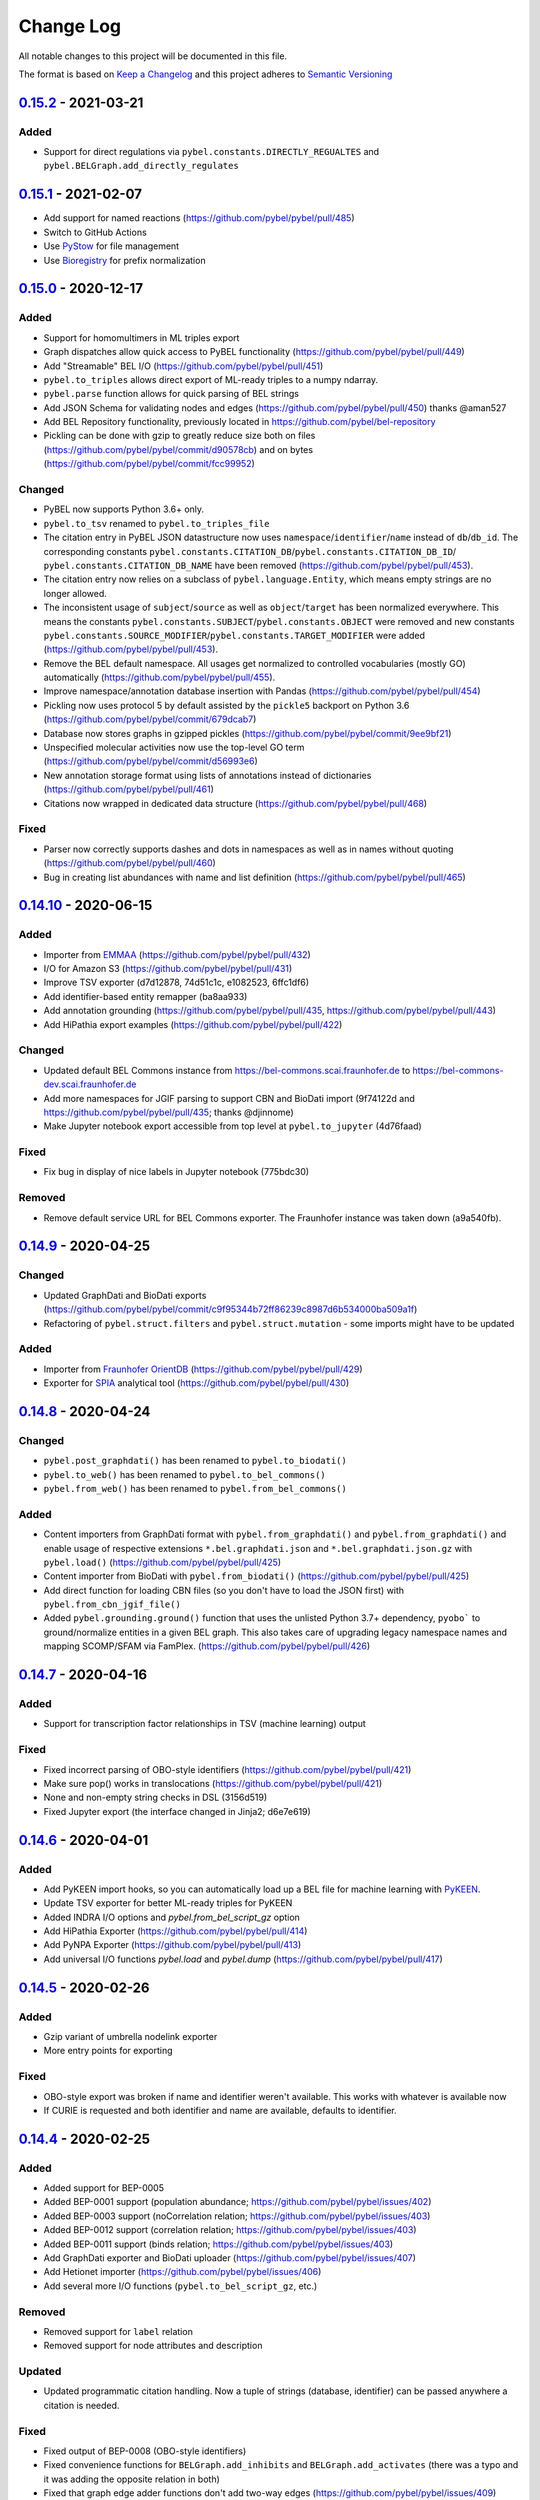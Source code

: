 Change Log
==========
All notable changes to this project will be documented in this file.

The format is based on `Keep a Changelog <http://keepachangelog.com/>`_
and this project adheres to `Semantic Versioning <http://semver.org/>`_

`0.15.2 <https://github.com/pybel/pybel/compare/v0.15.1...0.15.2>`_ - 2021-03-21
--------------------------------------------------------------------------------
Added
~~~~~
- Support for direct regulations via ``pybel.constants.DIRECTLY_REGUALTES`` and
  ``pybel.BELGraph.add_directly_regulates``

`0.15.1 <https://github.com/pybel/pybel/compare/v0.15.0...0.15.1>`_ - 2021-02-07
--------------------------------------------------------------------------------
- Add support for named reactions (https://github.com/pybel/pybel/pull/485)
- Switch to GitHub Actions
- Use `PyStow <https://github.com/cthoyt/pystow>`_ for file management
- Use `Bioregistry <https://github.com/bioregistry/bioregistry>`_ for prefix normalization

`0.15.0 <https://github.com/pybel/pybel/compare/v0.14.10...0.15.0>`_ - 2020-12-17
---------------------------------------------------------------------------------
Added
~~~~~
- Support for homomultimers in ML triples export
- Graph dispatches allow quick access to PyBEL functionality (https://github.com/pybel/pybel/pull/449)
- Add "Streamable" BEL I/O (https://github.com/pybel/pybel/pull/451)
- ``pybel.to_triples`` allows direct export of ML-ready triples to a numpy ndarray.
- ``pybel.parse`` function allows for quick parsing of BEL strings
- Add JSON Schema for validating nodes and edges (https://github.com/pybel/pybel/pull/450) thanks @aman527
- Add BEL Repository functionality, previously located in https://github.com/pybel/bel-repository
- Pickling can be done with gzip to greatly reduce size both on files (https://github.com/pybel/pybel/commit/d90578cb)
  and on bytes (https://github.com/pybel/pybel/commit/fcc99952)

Changed
~~~~~~~
- PyBEL now supports Python 3.6+ only.
- ``pybel.to_tsv`` renamed to ``pybel.to_triples_file``
- The citation entry in PyBEL JSON datastructure now uses ``namespace``/``identifier``/``name`` instead
  of ``db``/``db_id``. The corresponding constants ``pybel.constants.CITATION_DB``/``pybel.constants.CITATION_DB_ID``/
  ``pybel.constants.CITATION_DB_NAME`` have been removed (https://github.com/pybel/pybel/pull/453).
- The citation entry now relies on a subclass of ``pybel.language.Entity``, which means empty strings are
  no longer allowed.
- The inconsistent usage of ``subject``/``source`` as well as ``object``/``target`` has been normalized everywhere.
  This means the constants ``pybel.constants.SUBJECT``/``pybel.constants.OBJECT`` were removed and
  new constants ``pybel.constants.SOURCE_MODIFIER``/``pybel.constants.TARGET_MODIFIER`` were added
  (https://github.com/pybel/pybel/pull/453).
- Remove the BEL default namespace. All usages get normalized to controlled vocabularies (mostly GO) automatically
  (https://github.com/pybel/pybel/pull/455).
- Improve namespace/annotation database insertion with Pandas (https://github.com/pybel/pybel/pull/454)
- Pickling now uses protocol 5 by default assisted by the ``pickle5`` backport on Python 3.6 (https://github.com/pybel/pybel/commit/679dcab7)
- Database now stores graphs in gzipped pickles (https://github.com/pybel/pybel/commit/9ee9bf21)
- Unspecified molecular activities now use the top-level GO term (https://github.com/pybel/pybel/commit/d56993e6)
- New annotation storage format using lists of annotations instead of dictionaries (https://github.com/pybel/pybel/pull/461)
- Citations now wrapped in dedicated data structure (https://github.com/pybel/pybel/pull/468)

Fixed
~~~~~
- Parser now correctly supports dashes and dots in namespaces as well as in names without quoting (https://github.com/pybel/pybel/pull/460)
- Bug in creating list abundances with name and list definition (https://github.com/pybel/pybel/pull/465)

`0.14.10 <https://github.com/pybel/pybel/compare/v0.14.9...v0.14.10>`_ - 2020-06-15
-----------------------------------------------------------------------------------
Added
~~~~~
- Importer from `EMMAA <https://emmaa.indra.bio>`_ (https://github.com/pybel/pybel/pull/432)
- I/O for Amazon S3 (https://github.com/pybel/pybel/pull/431)
- Improve TSV exporter (d7d12878, 74d51c1c, e1082523, 6ffc1df6)
- Add identifier-based entity remapper (ba8aa933)
- Add annotation grounding (https://github.com/pybel/pybel/pull/435, https://github.com/pybel/pybel/pull/443)
- Add HiPathia export examples (https://github.com/pybel/pybel/pull/422)

Changed
~~~~~~~
- Updated default BEL Commons instance from https://bel-commons.scai.fraunhofer.de to
  https://bel-commons-dev.scai.fraunhofer.de
- Add more namespaces for JGIF parsing to support CBN and BioDati import (9f74122d and
  https://github.com/pybel/pybel/pull/435; thanks @djinnome)
- Make Jupyter notebook export accessible from top level at ``pybel.to_jupyter`` (4d76faad)

Fixed
~~~~~
- Fix bug in display of nice labels in Jupyter notebook (775bdc30)

Removed
~~~~~~~
- Remove default service URL for BEL Commons exporter. The Fraunhofer instance was taken
  down (a9a540fb).

`0.14.9 <https://github.com/pybel/pybel/compare/v0.14.8...v0.14.9>`_ - 2020-04-25
---------------------------------------------------------------------------------
Changed
~~~~~~~
- Updated GraphDati and BioDati exports (https://github.com/pybel/pybel/commit/c9f95344b72ff86239c8987d6b534000ba509a1f)
- Refactoring of ``pybel.struct.filters`` and ``pybel.struct.mutation`` - some imports might have to be updated

Added
~~~~~
- Importer from `Fraunhofer OrientDB <http://graphstore.scai.fraunhofer.de>`_ (https://github.com/pybel/pybel/pull/429)
- Exporter for `SPIA <https://bioconductor.org/packages/release/bioc/html/SPIA.html>`_ analytical tool (https://github.com/pybel/pybel/pull/430)

`0.14.8 <https://github.com/pybel/pybel/compare/v0.14.7...v0.14.8>`_ - 2020-04-24
---------------------------------------------------------------------------------
Changed
~~~~~~~
- ``pybel.post_graphdati()`` has been renamed to ``pybel.to_biodati()``
- ``pybel.to_web()`` has been renamed to ``pybel.to_bel_commons()``
- ``pybel.from_web()`` has been renamed to ``pybel.from_bel_commons()``

Added
~~~~~
- Content importers from GraphDati format with ``pybel.from_graphdati()`` and ``pybel.from_graphdati()``
  and enable usage of respective extensions ``*.bel.graphdati.json`` and ``*.bel.graphdati.json.gz`` with
  ``pybel.load()`` (https://github.com/pybel/pybel/pull/425)
- Content importer from BioDati with ``pybel.from_biodati()`` (https://github.com/pybel/pybel/pull/425)
- Add direct function for loading CBN files (so you don't have to load the JSON first) with
  ``pybel.from_cbn_jgif_file()``
- Added ``pybel.grounding.ground()`` function that uses the unlisted Python 3.7+ dependency, ``pyobo```
  to ground/normalize entities in a given BEL graph. This also takes care of upgrading legacy namespace
  names and mapping SCOMP/SFAM via FamPlex. (https://github.com/pybel/pybel/pull/426)

`0.14.7 <https://github.com/pybel/pybel/compare/v0.14.6...v0.14.7>`_ - 2020-04-16
---------------------------------------------------------------------------------
Added
~~~~~
- Support for transcription factor relationships in TSV (machine learning) output

Fixed
~~~~~
- Fixed incorrect parsing of OBO-style identifiers (https://github.com/pybel/pybel/pull/421)
- Make sure pop() works in translocations (https://github.com/pybel/pybel/pull/421)
- None and non-empty string checks in DSL (3156d519)
- Fixed Jupyter export (the interface changed in Jinja2; d6e7e619)

`0.14.6 <https://github.com/pybel/pybel/compare/v0.14.5...v0.14.6>`_ - 2020-04-01
---------------------------------------------------------------------------------
Added
~~~~~
- Add PyKEEN import hooks, so you can automatically load up a BEL file for machine learning with
  `PyKEEN <https://pykeen.readthedocs.io>`_.
- Update TSV exporter for better ML-ready triples for PyKEEN
- Added INDRA I/O options and `pybel.from_bel_script_gz` option
- Add HiPathia Exporter (https://github.com/pybel/pybel/pull/414)
- Add PyNPA Exporter (https://github.com/pybel/pybel/pull/413)
- Add universal I/O functions `pybel.load` and `pybel.dump` (https://github.com/pybel/pybel/pull/417)

`0.14.5 <https://github.com/pybel/pybel/compare/v0.14.4...v0.14.5>`_ - 2020-02-26
---------------------------------------------------------------------------------
Added
~~~~~
- Gzip variant of umbrella nodelink exporter
- More entry points for exporting

Fixed
~~~~~
- OBO-style export was broken if name and identifier weren't available. This works with whatever is available now
- If CURIE is requested and both identifier and name are available, defaults to identifier.

`0.14.4 <https://github.com/pybel/pybel/compare/v0.14.3...v0.14.4>`_ - 2020-02-25
---------------------------------------------------------------------------------
Added
~~~~~
- Added support for BEP-0005
- Added BEP-0001 support (population abundance; https://github.com/pybel/pybel/issues/402)
- Added BEP-0003 support (noCorrelation relation; https://github.com/pybel/pybel/issues/403)
- Added BEP-0012 support (correlation relation; https://github.com/pybel/pybel/issues/403)
- Added BEP-0011 support (binds relation; https://github.com/pybel/pybel/issues/403)
- Add GraphDati exporter and BioDati uploader (https://github.com/pybel/pybel/issues/407)
- Add Hetionet importer (https://github.com/pybel/pybel/issues/406)
- Add several more I/O functions (``pybel.to_bel_script_gz``, etc.)

Removed
~~~~~~~
- Removed support for ``label`` relation
- Removed support for node attributes and description

Updated
~~~~~~~
- Updated programmatic citation handling. Now a tuple of strings (database, identifier) can
  be passed anywhere a citation is needed.

Fixed
~~~~~
- Fixed output of BEP-0008 (OBO-style identifiers)
- Fixed convenience functions for ``BELGraph.add_inhibits`` and ``BELGraph.add_activates`` (there was a typo
  and it was adding the opposite relation in both)
- Fixed that graph edge adder functions don't add two-way edges (https://github.com/pybel/pybel/issues/409)

`0.14.3 <https://github.com/pybel/pybel/compare/v0.14.2...v0.14.3>`_ - 2020-01-08
---------------------------------------------------------------------------------
Added
~~~~~
- Umbrella node-link JSON exporter(https://github.com/pybel/pybel/pull/400)
- GraphML exporter with umbrella nodes (https://github.com/pybel/pybel/pull/400)

`0.14.2 <https://github.com/pybel/pybel/compare/v0.14.1...v0.14.2>`_ - 2019-11-26
---------------------------------------------------------------------------------
Added
~~~~~
- Added several IO functions and convenience functions (gzipped wrappers, etc.)

`0.14.1 <https://github.com/pybel/pybel/compare/v0.14.0...v0.14.1>`_ - 2019-11-26
---------------------------------------------------------------------------------
Fixed
~~~~~
- Fixed autoflushing in manager

`0.14.0 <https://github.com/pybel/pybel/compare/v0.13.2...v0.14.0>`_ - 2019-11-15
---------------------------------------------------------------------------------
Added
~~~~~
- Add metagraph for nested statements
- Add xrefs to DSL model
- Add OBO-style identifier parsing and export
- Add TSV exporter that does reasoning over edges (originally from BioKEEN)

Changed
~~~~~~~
- DSL format now stores all data in a 'concept' entry
- Try looking up namespace to identifiers mapping by default
- Changed name of pybel.to_bel_path to pybel.to_bel_script
- Used magic to combine ``to_*_file`` and ``to_*_path`` functions

`0.13.2 <https://github.com/pybel/pybel/compare/v0.13.1...v0.13.2>`_ - 2019-04-24
---------------------------------------------------------------------------------
Added
~~~~~
- BELGraph class now has built-in summaries for authors and citations
- Added first Jupyter notebook into documentation. More to come!

Changed
~~~~~~~
- Authors are always stored as lists inside edges
- Nodes in node-link JSON always have the BEL string included
- Updated documentation for data model and DSL
- Enforce keyword argument usage in BELGraph.add_qualified_edge
- Use iterator in pybel.union so graphs can be lazily loaded and combine

Removed
~~~~~~~
- Remove remaining traces of namespace hierarchy table

Fixed
~~~~~
- Union function also takes union of locally defined annotations now
- Handling of special translocations (sec, surf; https://github.com/pybel/pybel/issues/377)
- Fixed public header in pybel.to_web
- Fixed public interface to pipeline and queries
- Fixed parsing of gene methylations/modifications

`0.13.1 <https://github.com/pybel/pybel/compare/v0.13.0...v0.13.1>`_ - 2019-01-14
---------------------------------------------------------------------------------
Fixed
~~~~~
- Fix handling of node JSON with identifier but not name (https://github.com/pybel/pybel/issues/375)
- Fix handling of isolated nodes in `pybel.union` (https://github.com/pybel/pybel/issues/373)

`0.13.0 <https://github.com/pybel/pybel/compare/v0.12.2...v0.13.0>`_ - 2019-01-07
---------------------------------------------------------------------------------
Added
~~~~~
- Add JSON to node and edge SQL models (https://github.com/pybel/pybel/pull/358)
- Add more properties to the Fragment class
- Node pruning command to CLI
- Type hints (https://github.com/pybel/pybel/issues/369)

Changed
~~~~~~~
- Use a declarative setup (https://github.com/pybel/pybel/issues/360)
- Pass flake8 (https://github.com/pybel/pybel/issues/363)
- Change handling of locally defined namespaces in parser
- Excise `pybel.resources` module to new package [`bel_resources`](https://github.com/cthoyt/bel-resources)

Fixed
~~~~~
- Add sha512 to JSON of edges' nodes when retrieving from the database
- Add nested sha512 identifiers when outputting node-link (https://github.com/pybel/pybel/issues/370)
- Fixed handling of invalid entities in the BEL parser (https://github.com/pybel/pybel/issues/368)
- Fixed merging of locally defined annotations when using `pybel.union` (https://github.com/pybel/pybel/issues/372)

Removed
~~~~~~~
- Dropped Python 2.7 support (https://github.com/pybel/pybel/issues/285)
- Dropped Python 3.4 support (https://github.com/pybel/pybel/issues/286)

`0.12.2 <https://github.com/pybel/pybel/compare/v0.12.1...v0.12.2>`_ - 2018-11-19
---------------------------------------------------------------------------------
Added
~~~~~
- Serialization functions can be accessed directly from the BELGraph class (https://github.com/pybel/pybel/pull/344)
- Added several useful node filter functions (Thanks @ddomingof; https://github.com/pybel/pybel/pull/347)
- Add a function for removing extraneous citation metadata

Changed
~~~~~~~
- pybel.struct.graph.BELgraph.summarize() now prints the number of warnings, even if it is zero

Fixed
~~~~~
- Platform specificity for requirements in setup.py (Thanks @scolby33; https://github.com/pybel/pybel/pull/346)
- Print statement problem (Thanks @smoe; https://github.com/pybel/pybel/pull/351)
- Import paths for INDRA (Thanks @bgyori; https://github.com/pybel/pybel/pull/339
- Improvements on flake8 status (Thanks @tehw0lf; https://github.com/pybel/pybel/pull/353)
- Ensure complexes have at least one member (Thanks @10mubeen for pointing this out)
- Make "Other" as the default namespace domain for generating BEL namespace files

`0.12.1 <https://github.com/pybel/pybel/compare/v0.12.0...v0.12.1>`_ - 2018-09-13
---------------------------------------------------------------------------------
Fixed
~~~~~
- Wrong names in CLI
- Add missing star import for pybel.dsl.ListAbundance

Changed
~~~~~~~
- Update iteration over BEL files to read in one pass

Added
~~~~~
- More summary functions in pybel.struct

`0.12.0 <https://github.com/pybel/pybel/compare/v0.11.11...v0.12.0>`_ - 2018-09-06
----------------------------------------------------------------------------------
Changed
~~~~~~~
- Update edge hashing algorithm (this invalidates old hashes)
- Edge hashes are now used as keys instead of being put inside edge data dictionaries
- Improved graph operations with new location of edge hashes
- Update Node/Link JSON schema
- Improve __contains__ and has_node functions to handle DSL objects
- Require usage of DSL when creating BELGraph instances
- Use DSL completely in ORM
- Add SHA512 to authors to avoid issues with MySQL's collation

Removed
~~~~~~~
- Remove ``pybel.tokens.node_to_tuple`` function and ``pybel.tokens.node_to_bel`` functions
- All tuple-related functions in the DSL (AKA the tupleectomy)

`0.11.11 <https://github.com/pybel/pybel/compare/v0.11.10...v0.11.11>`_ - 2018-07-31
------------------------------------------------------------------------------------
Added
~~~~~
- Automatic generation of CLI documentation with ``sphinx-click``
- Several edge creation convenience functions to the ``BELGraph``
- Graph summary functions

Changed
~~~~~~~
- Improve Drop networks (Thanks @scolby33) (https://github.com/pybel/pybel/pull/319)
- Huge improvements to documentation and code style reccomended by flake8

Fixed
~~~~~
- Fixed handling of tuples (64d0685)

Removed
~~~~~~~
- Remove function ``BELGraph.iter_data``

`0.11.10 <https://github.com/pybel/pybel/compare/v0.11.9...v0.11.10>`_ - 2018-07-23
-----------------------------------------------------------------------------------
Added
~~~~~
- Several subgraph functions (https://github.com/pybel/pybel/pull/315)

Changed
~~~~~~~
- Better SQL implementation of get_recent_networks (https://github.com/pybel/pybel/pull/312)

`0.11.9 <https://github.com/pybel/pybel/compare/v0.11.8...v0.11.9>`_ - 2018-07-??
---------------------------------------------------------------------------------
Removed
~~~~~~~
- Removed CX and NDEx IO in favor of https://github.com/pybel/pybel-cx

Changed
~~~~~~~
- Better (less annoying) logging for deprecated transformations
- Turn off SQL echoing by default
- Update getting annotation entries
- Better options for using TQDM while parsing

Added
~~~~~
- Flag to INDRA machine to run locally
- Add require annotations option to parser (https://github.com/pybel/pybel/issues/255)
- Data missing key node predicate builder

`0.11.8 <https://github.com/pybel/pybel/compare/v0.11.7...v0.11.8>`_ - 2018-06-27
---------------------------------------------------------------------------------
Added
~~~~~
- Deprecation system for pipeline functions (for when they're renamed)

Changed
~~~~~~~
- Rely on edge predicates more heavily in selection/induction/expansion transformations
- Rename several functions related to the "central dogma" for more clarity

`0.11.7 <https://github.com/pybel/pybel/compare/v0.11.6...v0.11.7>`_ - 2018-06-26
---------------------------------------------------------------------------------
Fixed
~~~~~
- Bug where data did not get copied to sub-graphs on induction (https://github.com/pybel/pybel/issues/#307)

`0.11.6 <https://github.com/pybel/pybel/compare/v0.11.5...v0.11.6>`_ - 2018-06-25
---------------------------------------------------------------------------------
Added
~~~~~
- Added get_annotation_values function to pybel.struct.summary

Removed
~~~~~~~
- Removed Manager.ensure function

Fixed
~~~~~
- Fixed a bug in Manager.from_connection (https://github.com/pybel/pybel/issues/#306)

`0.11.5 <https://github.com/pybel/pybel/compare/v0.11.4...v0.11.5>`_ - 2018-06-22
---------------------------------------------------------------------------------
Changed
~~~~~~~
- Changed arguments in pybel.struct.mutations.get_subgraphs_by_annotation
- Moved utility functions in pybel.struct.mutations

`0.11.4 <https://github.com/pybel/pybel/compare/v0.11.3...v0.11.4>`_ - 2018-06-22
---------------------------------------------------------------------------------
Changed
~~~~~~~
- Use BELGraph.fresh_copy instead of importing the class in mutator functions

Added
~~~~~
- Add pipeline (https://github.com/pybel/pybel/issues/301)
- Testing of neighborhood functions
- Added several transformation and grouping functions for BELGraph
- INDRA Machine in CLI

Fixed
~~~~~
- Add missing field from BaseAbundance (https://github.com/pybel/pybel/issues/302)

`0.11.3 <https://github.com/pybel/pybel/compare/v0.11.2...v0.11.3>`_ - 2018-06-04
---------------------------------------------------------------------------------
Added
~~~~~
- Made testing code and date install as part of main package(https://github.com/pybel/pybel/pull/298)

Removed
~~~~~~~
- Remove extension hook and extension loader (https://github.com/pybel/pybel/pull/300)

`0.11.2 <https://github.com/pybel/pybel/compare/v0.11.1...v0.11.2>`_ - 2018-05-10
---------------------------------------------------------------------------------
Added
~~~~~
- Calculation of SHA512 hash to DSL abundances
- Documented the deployment extra for setup.py
- Added to and from JSON path IO functions
- PMI Contact for CBN import and more default namespaces
- Added common query builders to SQLAlchemy models

Fixed
~~~~~
- Fixed name/version lookup in the database
- Safer creation of directories (https://github.com/pybel/pybel/issues/#284)
- Make export to GraphML more boring and permissive
- Implement to_tuple for CentralDogma (https://github.com/pybel/pybel/issues/#281)
- Unicode compatibility error. Thanks @bgyori! (https://github.com/pybel/pybel/pull/289)

Changed
~~~~~~~
- Made parsing of fragments permissive to quoting (https://github.com/pybel/pybel/issues/#282)
- Update citation handling
- Update namespace methods in CLI
- Added ``as_bel`` method to DSL
- Update authentication with BEL Commons (https://github.com/pybel/pybel/commit/4f6b8b0ecab411e1d2b110e00c8bac77ace88308)
- Unpin SQLAlchemy version. Most up-to-date should remain safe.

Removed
~~~~~~~
- Removed static function ``pybel.BELGraph.hash_node`` since it just wraps ``pybel.utils.node_to_tuple``
- Removed unnecessary configuration editing from CLI
- Removed OWL Parser (https://github.com/pybel/pybel/issues/290)
- Removed support for BELEQ files (https://github.com/pybel/pybel/issues/294)
- Remove artifactory code and migrated to https://github.com/pybel/pybel-artifactory. (https://github.com/pybel/pybel/issues/292)

`0.11.1 <https://github.com/pybel/pybel/compare/v0.11.0...v0.11.1>`_ - 2018-02-19
---------------------------------------------------------------------------------
Added
~~~~~
- Added additional DSL shortcuts for building edges with the BELGraph
- Added example graphs (statins, BRAF, orthology examples)
- Added knowledge transfer function
- Added progress bar for parser

`0.11.0 <https://github.com/pybel/pybel/compare/v0.10.1...v0.11.0>`_ - 2018-02-07
---------------------------------------------------------------------------------
Changed
~~~~~~~
- Updated SQL schema and made new minimum unpickle version 0.11.0.
- Parser now uses a compact representation of annotations instead of exploding to multiple edges (https://github.com/pybel/pybel/issues/261)
- Update annotation filtering functions to reflect new data format (https://github.com/pybel/pybel/issues/262)
- Update GraphML Output (https://github.com/pybel/pybel/issues/260)
- Better error message when missing namespace resource (https://github.com/pybel/pybel/issues/265)

Fixed
~~~~~
- Fixed more problems with edge store and testing (https://github.com/pybel/pybel/issues/225, https://github.com/pybel/pybel/issues/256, https://github.com/pybel/pybel/issues/257)
- Fixed windows testing (https://github.com/pybel/pybel/issues/243)
- Fixed broken network cascade, but is still slow (https://github.com/pybel/pybel/issues/256, https://github.com/pybel/pybel/issues/257, https://github.com/pybel/pybel/issues/259)
- Fixed JGIF import (https://github.com/pybel/pybel/issues/266) and added scripts directory (3dc6b1f)
- Fix extras in setup.py and requirements.txt

Added
~~~~~
- Additional regex format for date parsing from PubMed (https://github.com/pybel/pybel/issues/259)
- Add labels to nodes in GraphML output (https://github.com/pybel/pybel/issues/260)
- Add edge predicate builders (https://github.com/pybel/pybel/issues/262)
- Testing on multiple databases (SQLite, MySQL, PostgreSQL) (https://github.com/pybel/pybel/issues/238)
- Added ``pybel.struct.mutations`` module
- Added graph-based equivalency checking
- Add more documentation to BELGraph (https://github.com/pybel/pybel/issues/271)

`0.10.1 <https://github.com/pybel/pybel/compare/v0.10.0...v0.10.1>`_ - 2017-12-28
---------------------------------------------------------------------------------
Fixed
~~~~~
- Fixed truncation description parsing to handle double quotes

Changed
~~~~~~~
- Made DSL functions into classes to allow inheritance and isinstance checking as well as
  preliminary to_tuple functionality

Added
~~~~~
- Added more edge predicates (has_activity, has_degree, has_translocation, has_annotation)

`0.10.0 <https://github.com/pybel/pybel/compare/v0.9.7...v0.10.0>`_ - 2017-12-22
--------------------------------------------------------------------------------
Changed
~~~~~~~
- Updated SQL schema and made new minimum unpickle version 0.10.0.
- Moved `pybel.parser.language` to `pybel.language`
- Moved `pybel.parser.canoncalize` to `pybel.tokens`
- Overhaul of `pybel.struct.filters` - included many more functions, tests, and updated nomenclature
- Update canoncalize functions to be generally reusable (take node data dictionaries)
- Make NDEx2, Neo4j, OWL parsing, and INDRA setup.py install extras

Fixed
~~~~~
- Names defined by regular expressions can now be included in the database cache (https://github.com/pybel/pybel/issues/250, https://github.com/pybel/pybel/issues/251)
- Fixed ``Manager.has_name_version`` (https://github.com/pybel/pybel/issues/246)
- Fixed CX output and upgraded to NDEx2 client
- When joining graphs, keep their metadata (https://github.com/pybel/pybel/commit/affaecc73d2b4affa8aeecb3834ed7c6f5697cac)

Added
~~~~~
- Included partOf relationship in BEL language (https://github.com/pybel/pybel/issues/244)
- Added additional date formats to parse from PubMed (https://github.com/pybel/pybel/issues/239)
- Filled out many more DSL functions and added testing
- Added ability to set relationship parsing policy in BEL Parser (https://github.com/pybel/pybel/commit/09614465d80d2931e901fd54d067a5151e327283)
- Implemented from PyBEL Web Function
- Implemented to INDRA function

`0.9.7 <https://github.com/pybel/pybel/compare/v0.9.6...v0.9.7>`_ - 2017-11-20
------------------------------------------------------------------------------
Changed
~~~~~~~
- Use ``HASH`` as dictionary key instead of ``ID``
- Allow DSL to create nodes without names but with identifiers
- Rename instance variables in parsers for consistency
- Greater usage of DSL in parser

`0.9.6 <https://github.com/pybel/pybel/compare/v0.9.5...v0.9.6>`_ - 2017-11-12
------------------------------------------------------------------------------
Added
~~~~~
- Additional keyword arguments for JSON output functions

Changed
~~~~~~~
- Updated parser intermediate data structure. Should have no affect on end users.
- Smarter serialization of PyBEL data dictionaries to BEL

Fixed
~~~~~
- Better handling of citations that have authors pre-parsed into lists (https://github.com/pybel/pybel/issues/247)

`0.9.5 <https://github.com/pybel/pybel/compare/v0.9.4...v0.9.5>`_ - 2017-11-07
------------------------------------------------------------------------------
Added
~~~~~
- Updates to DSL
- More node filters and predicates
- Added "partOf" relationship (https://github.com/pybel/pybel/issues/244)
- Added more regular expressions for date parsing (https://github.com/pybel/pybel/issues/239)

Fixed
~~~~~
- Fixed incorrect checking of network storage (https://github.com/pybel/pybel/issues/246)

Changed
~~~~~~~
- Reorganized resources module to reduce dependencies on PyBEL Tools, which has lots of other big requirements
- Moved ``pybel.summary`` module to ``pybel.struct.summary``


`0.9.4 <https://github.com/pybel/pybel/compare/v0.9.3...v0.9.4>`_ - 2017-11-03
------------------------------------------------------------------------------
Fixed
~~~~~
- Problem with uploading products, reactants, and members to NDEx (#230)
- Checking for adding uncachable nodes when populating edge store

Added
~~~~~
- Database seeding functions
- Citation management
- Added PubMed Central as type in citation

Removed
~~~~~~~
- Don't keep blobs in node or edge cache anymore

`0.9.3 <https://github.com/pybel/pybel/compare/v0.9.2...v0.9.3>`_ - 2017-10-19
------------------------------------------------------------------------------
Added
~~~~~
- Convenience functions for adding qualified and unqualified edges to BELGraph class
- Sialic Acid Example BEL Graph
- EGF Example BEL Graph
- Added PyBEL Web export and stub for import
- BioPAX Import
- Dedicated BEL Syntax error

Changed
~~~~~~~
- Update the BEL Script canonicalization rules to group citations then evidences better
- Removed requirement of annotation entry in edge data dictionaries
- Confident enough to make using the edge store True by default

Fixed
~~~~~
- Fixed unset list parsing so it doesn't need quotes (#234)

Removed
~~~~~~~
- In-memory caching of authors

`0.9.2 <https://github.com/pybel/pybel/compare/v0.9.1...v0.9.2>`_ - 2017-09-27
------------------------------------------------------------------------------
Fixed
~~~~~
- JSON Serialization bug for authors in Citation Model

`0.9.1 <https://github.com/pybel/pybel/compare/v0.9.0...v0.9.1>`_ - 2017-09-26
------------------------------------------------------------------------------
Added
~~~~~
- INDRA Import
- Usage of built-in operators on BEL Graphs

Changed
~~~~~~~
- Update list recent networks function to work better with SQL 99 compliant (basically everything except the
  old version of MySQL and SQLite) RDBMS
- Better tests for queries to edge store
- Better testing when extensions not installed (c1ac850)
- Update documentation to new OpenBEL website links

Fixed
~~~~~
- Fix crash when uploading network to edge store that has annotation pattern definitions (still needs some work though)
- Added foreign keys for first and last authors in Citation model (requires database rebuild)
- Froze NetworkX version at 1.11 since 2.0 breaks everything

Removed
~~~~~~~
- Don't cache SQLAlchemy models locally (3d7d238)

`0.9.0 <https://github.com/pybel/pybel/compare/v0.8.1...v0.9.0>`_ - 2017-09-19
------------------------------------------------------------------------------
Added
~~~~~
- Option for setting scopefunc in Manager
- Include extra citation information on inserting graph to database that might have come from citation enrichment
- Node model to tuple and json functions are now complete

Changed
~~~~~~~
- Added members lists to the node data dictionaries for complex and composite nodes
- Added reactants and products lists to the node data dictionaries for reaction nodes

Fixed
~~~~~~~
- GOCC and other location caching problem
- Node tuples for reactions are now using standard node tuples for reactants and products. This was a huge issue
  but it had never come up before. DANGER - this means all old code will still work, but any node-tuple reliant
  code will have unexpected results. This also means that the node hashes in the database for all reactions will
  now be outdated, so the minimum version is being bumped.

`0.8.1 <https://github.com/pybel/pybel/compare/v0.8.0...v0.8.1>`_ - 2017-09-08
------------------------------------------------------------------------------
Changed
~~~~~~~
- Change CacheManager class name to Manager
- Change references from build_manager to Manager.ensure
- Automatically update default database to minimum import version
- Constants for extra citation fields and update to_json for Citation model

Fixed
~~~~~
- Bug in author insertion for non-unique authors

`0.8.0 <https://github.com/pybel/pybel/compare/v0.7.3...v0.8.0>`_ - 2017-09-08
------------------------------------------------------------------------------
Changed
~~~~~~~
- Made new minimum unpickle version 0.8.0. From now on, all unpickle changes (before a 1.0.0 release) will be
  accompanied by a minor version bump.
- Overall better handling of citation insertion
- Updated data models. Added to Citation model and renamed namespaceEntry in Node model.
- Better init function for BELGraph
- Force name and version to not be null in the database
- Update pickle references to use six module
- Update base cache manager - better connection handling and more exposed arguments

Added
~~~~~
- Get graph functions to cache manager
- Added more useful functions to cache manager
- Kwargs for setting name, version, and description in BELGraph init
- Getters and setters for version and description in BELGraph
- Node data to tuple functions (https://github.com/pybel/pybel/issues/145)

`0.7.3 <https://github.com/pybel/pybel/compare/v0.7.2...v0.7.3>`_ - 2017-09-05
------------------------------------------------------------------------------
Changed
~~~~~~~
- Update logging for parsing of bad version strings
- Change where kwargs go in parse_lines function
- Make non-standard parsing modes part of kwargs

Fixed
~~~~~
- On-purpose singletons now properly identified (https://github.com/pybel/pybel/issues/218)

Added
~~~~~
- CLI command for set connection (https://github.com/pybel/pybel/issues/220)
- GEF and GAP activities added for INDRA

`0.7.2 <https://github.com/pybel/pybel/compare/v0.7.1...v0.7.2>`_ - 2017-08-10
------------------------------------------------------------------------------
Changed
~~~~~~~
- Externalized more parsing constants
- Updated version management
- Keep track of all singleton lines in parsing
- Update CLI
- Update JGIF export from CBN

Fixed
~~~~~
- Change node hashing ot only use type and reference

Added
~~~~~
- Node intersection merge
- Get most recent network by name in manager

`0.7.1 <https://github.com/pybel/pybel/compare/v0.7.0...v0.7.1>`_ - 2017-07-25
------------------------------------------------------------------------------
Changed
~~~~~~~
- Externalized some PyParsing elements

Fixed
~~~~~
- Version string tokenization

`0.7.0 <https://github.com/pybel/pybel/compare/v0.6.2...v0.7.0>`_ - 2017-07-21
------------------------------------------------------------------------------
Added
~~~~~
- Added Project key to document metadata parser (https://github.com/pybel/pybel/issues/215)
- Reusable protocols for hashing nodes and edges

Fixed
~~~~~
- Edge store working (https://github.com/pybel/pybel/issues/212)

Changed
~~~~~~~
- Update resource urls (https://github.com/pybel/pybel/issues/211)
- General improvements to exception handling
- Made new minimum unpickle version 0.7.0

`0.6.2 <https://github.com/pybel/pybel/compare/v0.6.1...v0.6.2>`_ - 2017-06-28
------------------------------------------------------------------------------
Added
~~~~~
- Environment variable for data locations
- Add get network by ids merger

`0.6.1 <https://github.com/pybel/pybel/compare/v0.6.0...v0.6.1>`_ - 2017-06-25
------------------------------------------------------------------------------
Added
~~~~~
- Node and edge filter framework (https://github.com/pybel/pybel/issues/206)
- Network joining (https://github.com/pybel/pybel/issues/205 and https://github.com/pybel/pybel/issues/204)
- More thorough tests of IO

Fixed
~~~~~
- Bug when getting multiple networks by identifier (https://github.com/pybel/pybel/issues/208)
- Arguments to exceptions mixed up

Changed
~~~~~~~
- Use context in command line interface to streamline code
- Remove old, unused code


`0.6.0 <https://github.com/pybel/pybel/compare/v0.5.11...v0.6.0>`_ - 2017-06-11
-------------------------------------------------------------------------------
Changed
~~~~~~~
- Merge OWL and BEL namespaces (https://github.com/pybel/pybel/issues/118)
- Remove lots of unused/redundant code
- Lots of functions renamed and moved... Sorry people.

Added
~~~~~
- Multiple options for graph joining
- Filter functions (https://github.com/pybel/pybel/issues/206)


`0.5.11 <https://github.com/pybel/pybel/compare/v0.5.10...v0.5.11>`_ - 2017-06-07
---------------------------------------------------------------------------------
Changed
~~~~~~~
- Added line numbers to parsing exceptions
- Update minimum pickle parsing from 0.5.10 to 0.5.11 to reflect changes in parsing exceptions


`0.5.10 <https://github.com/pybel/pybel/compare/v0.5.9...v0.5.10>`_ - 2017-06-06
--------------------------------------------------------------------------------
Added
~~~~~
- Network outer join (https://github.com/pybel/pybel/issues/205)
- Network full join with hash (https://github.com/pybel/pybel/issues/204 and https://github.com/pybel/pybel/issues/204)
- Option to suppress singleton warnings (https://github.com/pybel/pybel/issues/200)

Changed
~~~~~~~
- Moved :mod:`pybel.graph` to :mod:`pybel.struct.graph`
- Parse exceptions are renamed
- Update minimum pickle parsing from 0.5.4 to 0.5.10 to reflect changes in parsing execeptions and project structure

Fixed
~~~~~
- Rewrote the CSV Exporter (https://github.com/pybel/pybel/issues/201)

`0.5.9 <https://github.com/pybel/pybel/compare/v0.5.8...v0.5.9>`_ - 2017-05-28
------------------------------------------------------------------------------
Added
~~~~~
- JGIF interchange (https://github.com/pybel/pybel/issues/193) and (https://github.com/pybel/pybel/issues/194)
- Configuration file parsing (https://github.com/pybel/pybel/issues/197)

`0.5.8 <https://github.com/pybel/pybel/compare/v0.5.7...v0.5.8>`_ - 2017-05-25
------------------------------------------------------------------------------
Changed
~~~~~~~
- CX is now unstreamified on load, making compatibility with other CX sources (like NDEx) possible
- Testing now enables ``PYBEL_TEST_CONNECTION`` environment variable to set a persistient database
- Testing data cut down to reduce memory consumption

Added
~~~~~
- NDEx upload and download

`0.5.7 <https://github.com/pybel/pybel/compare/v0.5.5...v0.5.7>`_ - 2017-05-20
------------------------------------------------------------------------------
Changed
~~~~~~~
- Public IO changed for to/from_json and to/from_cx (https://github.com/pybel/pybel/issues/192)
- Better error output for metadata failure (https://github.com/pybel/pybel/issues/191)

Added
~~~~~
- Add BEL script line to edges (https://github.com/pybel/pybel/issues/155)
- Export to GSEA gene list (https://github.com/pybel/pybel/issues/189)
- Non-caching of namespaces support (https://github.com/pybel/pybel/issues/190)

Note: I made a mistake with the release on 0.5.6, so I just bumped the patch one more.

`0.5.5 <https://github.com/pybel/pybel/compare/v0.5.4...v0.5.5>`_ - 2017-05-08
------------------------------------------------------------------------------
Changed
~~~~~~~
- Updated CX output to have full provenance and list definitions (https://github.com/pybel/pybel/issues/180)

Added
~~~~~
- DOI and URL are now acceptable citation types (https://github.com/pybel/pybel/issues/188)
- Citation can now be given as a double of type and reference (https://github.com/pybel/pybel/issues/187)


`0.5.4 <https://github.com/pybel/pybel/compare/v0.5.3...v0.5.4>`_ - 2017-04-28
------------------------------------------------------------------------------
Fixed
~~~~~
- MySQL truncations of large BLOBs
- Session management problems

Changed
~~~~~~~
- If a namespace/annotation was redefined, will now thrown an exception instead of just a logging a warning
- Update minimum pickle parsing from 0.5.3 to 0.5.4 to reflect changes in parse exceptions

Added
~~~~~
- Ability to drop graph that isn't in graph store from CLI


`0.5.3 <https://github.com/pybel/pybel/compare/v0.5.2...v0.5.3>`_ - 2017-04-19
------------------------------------------------------------------------------
Added
~~~~~
- Lenient parsing mode for unqualified translocations (https://github.com/pybel/pybel/issues/178)

Changed
~~~~~~~
- Check for dead URLs at BEL framework (https://github.com/pybel/pybel/issues/177)
- Don't throw warnings for versions that are in YYYYMMDD format (https://github.com/pybel/pybel/issues/175)
- Include character positions in some exceptions (https://github.com/pybel/pybel/issues/176)
- Update minimum pickle parsing from 0.4.2 to 0.5.3 to reflect the new parse exceptions's names and arguments


`0.5.2 <https://github.com/pybel/pybel/compare/v0.5.1...v0.5.2>`_ - 2017-04-16
------------------------------------------------------------------------------
Fixed
~~~~~
- Ensure existence of namespaces/annotations during graph upload (https://github.com/pybel/pybel/issues/165)

`0.5.1 <https://github.com/pybel/pybel/compare/v0.5.0...v0.5.1>`_ - 2017-04-10
------------------------------------------------------------------------------
Added
~~~~~
- Parsing of labels (https://github.com/pybel/pybel/issues/173)

Fixed
~~~~~
- Parsing of hasComponents lists (https://github.com/pybel/pybel/issues/172)

`0.5.0 <https://github.com/pybel/pybel/compare/v0.4.4...v0.5.0>`_ - 2017-04-07
------------------------------------------------------------------------------
Added
~~~~~
- Debugging on lines starting with #: comments (https://github.com/pybel/pybel/issues/162)
- Added missing relations in pybel constants (https://github.com/pybel/pybel/issues/161)

Changed
~~~~~~~
- Merge definition and graph cache (https://github.com/pybel/pybel/issues/164)
- Warn when not using semantic versioning (https://github.com/pybel/pybel/issues/160)


`0.4.4 <https://github.com/pybel/pybel/compare/v0.4.3...v0.4.4>`_ - 2017-04-03
------------------------------------------------------------------------------
Added
~~~~~
- File paths in definition parsing (https://github.com/pybel/pybel/issues/158)
- Quotes around variant string (https://github.com/pybel/pybel/issues/156)

Changed
~~~~~~~
- Reorganized package to split line parsing from core data structure (https://github.com/pybel/pybel/issues/154)


`0.4.3 <https://github.com/pybel/pybel/compare/v0.4.2...v0.4.3>`_ - 2017-03-21
------------------------------------------------------------------------------
Added
~~~~~
- Documentation for constants (https://github.com/pybel/pybel/issues/146)
- Date validation on parse-time (https://github.com/pybel/pybel/issues/147)

Changed
~~~~~~~
- Externalized strings from modifier parsers
- Move ``pybel.cx.hash_tuple`` to ``pybel.utils.hash_tuple`` (https://github.com/pybel/pybel/issues/144)

Fixed
~~~~~
- Output to CX on CLI crashing (https://github.com/pybel/pybel/issues/152)
- Assignment of graph metadata on reload (https://github.com/pybel/pybel/issues/153)

`0.4.2 <https://github.com/pybel/pybel/compare/v0.4.1...v0.4.2>`_ - 2017-03-16
------------------------------------------------------------------------------
Added
~~~~~
- Node property data model and I/O
- Edge property data model and I/O

Changed
~~~~~~~
- Update version checking to be more lenient. v0.4.2 is now the minimum for reloading a graph

Removed
~~~~~~~
- Origin completion option on BEL parsing. See `PyBEL Tools <http://pybel-tools.readthedocs.io/en/latest/mutation.html#pybel_tools.mutation.infer_central_dogma>`_

`0.4.1 <https://github.com/pybel/pybel/compare/v0.4.0...v0.4.1>`_ - 2017-03-11
------------------------------------------------------------------------------
Added
~~~~~
- More output options for BEL
- Explicit parsing of hasVariant, hasReactant, and hasProduct

Fixed
~~~~~
- Allow parsing of non-standard ordering of annotations
- Superfluous output of single nodes when writing BEL scripts

`0.4.0 <https://github.com/pybel/pybel/compare/v0.3.11...v0.4.0>`_ - 2017-03-07
-------------------------------------------------------------------------------
Added
~~~~~
- Stable CX import and export
- Edge Store data models and loading
- Alternative control parsing technique without citation clearing
- Node name calculator

`0.3.11 <https://github.com/pybel/pybel/compare/v0.3.10...v0.3.11>`_ - 2017-03-05
---------------------------------------------------------------------------------
Fixed
~~~~~
- Fixed has_members not adding annotations tag
- Reliance on node identifiers in canonicalization of complexes and composites
- Fixed graph iterator filter

`0.3.10 <https://github.com/pybel/pybel/compare/v0.3.9...v0.3.10>`_ - 2017-03-01
--------------------------------------------------------------------------------
Added
~~~~~
- Shortcut for adding unqualified edges

Fixed
~~~~~
- All edges have annotations dictionary now
- JSON Export doesn't crash if there aren't list annotations
- All exceptions have __str__ function for stringification by JSON export if desired

`0.3.9 <https://github.com/pybel/pybel/compare/v0.3.8...v0.3.9>`_ - 2017-02-21
------------------------------------------------------------------------------
Added
~~~~~
- Experimental CX export for use with NDEx

Changed
~~~~~~~
- Better testing with thorough BEL

Fixed
~~~~~
- ParseResult objects no longer propogate through graph
- Fixed outputting to JSON

Removed
~~~~~~~
- Support for importing GraphML is no longer continued because there's too much information loss

`0.3.8 <https://github.com/pybel/pybel/compare/v0.3.7...v0.3.8>`_ - 2017-02-12
------------------------------------------------------------------------------
Added
~~~~~
- Annotation pattern definitions
- Alternative json output to in-memory dictionary

Changed
~~~~~~~
- Removed url rewriting for OpenBEL Framework
- Group all annotations in edge data (see Data Model in docs)

`0.3.7 <https://github.com/pybel/pybel/compare/v0.3.6...v0.3.7>`_ - 2017-02-06
------------------------------------------------------------------------------
Added
~~~~~
- Added equivalentTo relation
- Added OWL annotation support
- Version integrity checking
- Dump cache functionality

Changed
~~~~~~~
- Merged GENE, GENE_VARIANT, and GENE_FUSION

`0.3.6 <https://github.com/pybel/pybel/compare/v0.3.5...v0.3.6>`_ - 2017-02-03
------------------------------------------------------------------------------
Changed
~~~~~~~
- Switch ontospy dependency to onto2nx for Windows support

`0.3.5 <https://github.com/pybel/pybel/compare/v0.3.4...v0.3.5>`_ - 2017-01-30
------------------------------------------------------------------------------
Added
~~~~~
- Add thorough testing of BEL document

Changed
~~~~~~~
- Improved string externalization
- Update to data model for fusions
- Improved parser performance

`0.3.4 <https://github.com/pybel/pybel/compare/v0.3.3...v0.3.4>`_ - 2017-01-22
------------------------------------------------------------------------------
Added
~~~~~
- Codec support for opening files by path

Changed
~~~~~~~
- Protein modifications, gene modifications, and variants are now stored as dictionaries in the latent data structure
- Many constants have been externalized
- BEL default names, like kinaseActivity are automatically assigned a sentinel value as a namespace

`0.3.3 <https://github.com/pybel/pybel/compare/v0.3.2...v0.3.3>`_ - 2017-01-18
------------------------------------------------------------------------------
Added
~~~~~
- Make HGVS parsing less complicated by storing as strings
- add warning tracking

`0.3.2 <https://github.com/pybel/pybel/compare/v0.3.1...v0.3.2>`_ - 2017-01-13
------------------------------------------------------------------------------
Added
~~~~~
- Gene modification support
- Namespace equivalence mapping data models and manager
- Extension loading

Changed
~~~~~~~
- Better testing (local files only with mocks)
- Better names for exceptions and warnings

`0.3.1 <https://github.com/pybel/pybel/compare/v0.3.0...v0.3.1>`_ - 2017-01-03
------------------------------------------------------------------------------
Added
~~~~~
- Bytes IO of BEL Graphs
- Graph caching and Graph Cache Manager

Fixed
~~~~~
- Annotations weren't getting cached because *somebody* forgot to add the urls. Fixed.
- Removed typos in default namespace list

Changed
~~~~~~~
- More explicit tests and overall test case refactoring
- Better handling of BEL script metadata

`0.3.0 <https://github.com/pybel/pybel/compare/v0.2.6...v0.3.0>`_ - 2016-12-29
------------------------------------------------------------------------------
Added
~~~~~
- OWL namespace support and caching
- Full support for BEL canonicalization and output

Fixed
~~~~~
- Rewrote namespace cache and SQLAlchemy models

Removed
~~~~~~~
- Removed unnecessary pandas and matplotlib dependencies

`0.2.6 <https://github.com/pybel/pybel/compare/v0.2.5...v0.2.6>`_ - 2016-11-19
------------------------------------------------------------------------------
Added
~~~~~
- Canonical BEL terms added to nodes on parsing
- Fragment parsing
- Support for alternative names for evidence (SupportingText)
- More explicit support of unqualified edges
- Created top-level constants file

Fixed
~~~~~
- Fix incorrect HGVS protein truncation parsing
- Fix missing location option in abundance tag parsing
- Fix json input/output

Removed
~~~~~~~
- Deleted junk code from mapper and namespace cache manager

`0.2.5 <https://github.com/pybel/pybel/compare/v0.2.4...v0.2.5>`_ - 2016-11-13
------------------------------------------------------------------------------
Added
~~~~~
- Nested statement parsing support
- Fusion parsing support

Fixed
~~~~~
- Fixed graphml input/output
- Changed encodings of python files to utf-8
- Fixed typos in language.py

`0.2.4 <https://github.com/pybel/pybel/compare/v0.2.4...v0.2.5>`_ - 2016-11-13
------------------------------------------------------------------------------
Added
~~~~~
- Neo4J CLI output
- Edge and node filtering
- Assertions of document metadata key
- Added BEL 2.0 protein modification default mapping support

Changed
~~~~~~~
- Rewrite HGVS parsing
- Updated canonicalization

Fixed
~~~~~
- Typo in amino acid dictionary
- Assertion of citation

`0.2.3 <https://github.com/pybel/pybel/compare/v0.2.2...v0.2.3>`_ - 2016-11-09
------------------------------------------------------------------------------
Changed
~~~~~~~
- Made logging lazy and updated logging codes
- Update rewriting of old statements
- Explicitly streamlined MatchFirst statements; huge speed improvements

`0.2.2 <https://github.com/pybel/pybel/compare/v0.2.1...v0.2.2>`_ - 2016-10-25
------------------------------------------------------------------------------
Removed
~~~~~~~
- Documentation is no longer stored in version control
- Fixed file type in CLI

`0.2.1 <https://github.com/pybel/pybel/compare/v0.2.0...v0.2.1>`_ - 2016-10-25 [YANKED]
---------------------------------------------------------------------------------------
Added
~~~~~
- Added CLI for data manager

0.2.0 - 2016-10-22
------------------
Added
~~~~~
- Added definition cache manager
